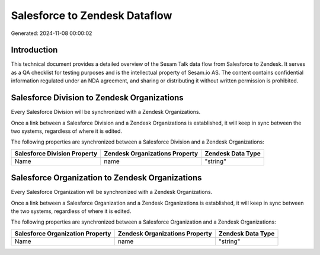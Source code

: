 ==============================
Salesforce to Zendesk Dataflow
==============================

Generated: 2024-11-08 00:00:02

Introduction
------------

This technical document provides a detailed overview of the Sesam Talk data flow from Salesforce to Zendesk. It serves as a QA checklist for testing purposes and is the intellectual property of Sesam.io AS. The content contains confidential information regulated under an NDA agreement, and sharing or distributing it without written permission is prohibited.

Salesforce Division to Zendesk Organizations
--------------------------------------------
Every Salesforce Division will be synchronized with a Zendesk Organizations.

Once a link between a Salesforce Division and a Zendesk Organizations is established, it will keep in sync between the two systems, regardless of where it is edited.

The following properties are synchronized between a Salesforce Division and a Zendesk Organizations:

.. list-table::
   :header-rows: 1

   * - Salesforce Division Property
     - Zendesk Organizations Property
     - Zendesk Data Type
   * - Name
     - name
     - "string"


Salesforce Organization to Zendesk Organizations
------------------------------------------------
Every Salesforce Organization will be synchronized with a Zendesk Organizations.

Once a link between a Salesforce Organization and a Zendesk Organizations is established, it will keep in sync between the two systems, regardless of where it is edited.

The following properties are synchronized between a Salesforce Organization and a Zendesk Organizations:

.. list-table::
   :header-rows: 1

   * - Salesforce Organization Property
     - Zendesk Organizations Property
     - Zendesk Data Type
   * - Name
     - name
     - "string"

